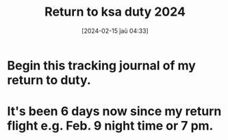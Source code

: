 #+title:      Return to ksa duty 2024
#+date:       [2024-02-15 ĵaŭ 04:33]
#+filetags:   :priv:
#+identifier: 20240215T043343

* Begin this tracking journal of my return to duty.

* It's been 6 days now since my return flight e.g. Feb. 9 night time or 7 pm.
